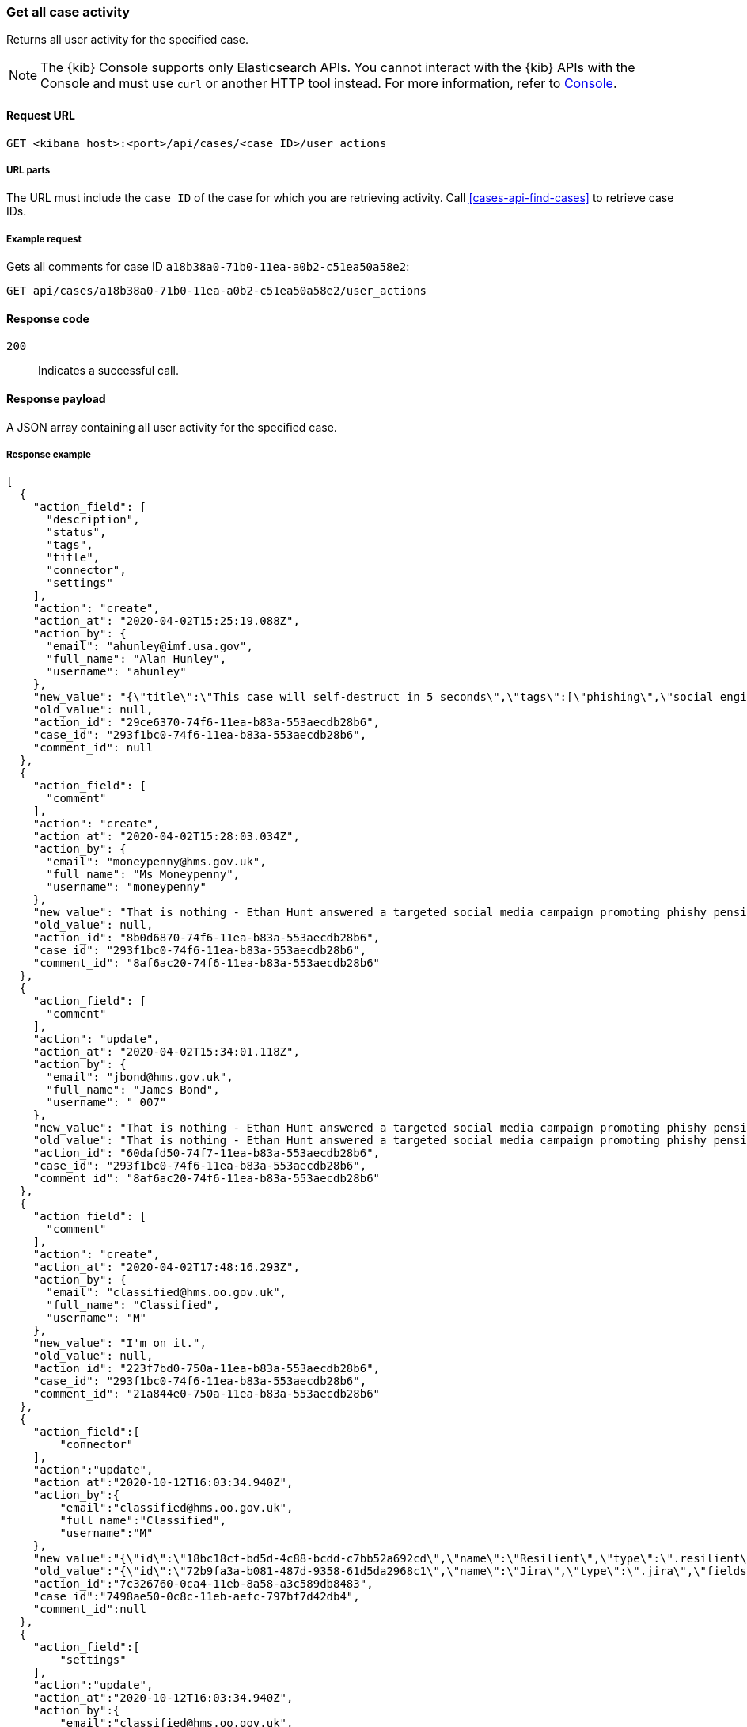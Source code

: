 [[cases-api-get-case-activity]]
=== Get all case activity

Returns all user activity for the specified case.

NOTE: The {kib} Console supports only Elasticsearch APIs. You cannot interact with the {kib} APIs with the Console and must use `curl` or another HTTP tool instead. For more information, refer to https://www.elastic.co/guide/en/kibana/current/console-kibana.html[Console].

==== Request URL

`GET <kibana host>:<port>/api/cases/<case ID>/user_actions`

===== URL parts

The URL must include the `case ID` of the case for which you are retrieving
activity. Call <<cases-api-find-cases>> to retrieve case IDs.

===== Example request

Gets all comments for case ID `a18b38a0-71b0-11ea-a0b2-c51ea50a58e2`:

[source,sh]
--------------------------------------------------
GET api/cases/a18b38a0-71b0-11ea-a0b2-c51ea50a58e2/user_actions
--------------------------------------------------
// KIBANA

==== Response code

`200`::
   Indicates a successful call.

==== Response payload

A JSON array containing all user activity for the specified case.

===== Response example

[source,json]
--------------------------------------------------
[
  {
    "action_field": [
      "description",
      "status",
      "tags",
      "title",
      "connector",
      "settings"
    ],
    "action": "create",
    "action_at": "2020-04-02T15:25:19.088Z",
    "action_by": {
      "email": "ahunley@imf.usa.gov",
      "full_name": "Alan Hunley",
      "username": "ahunley"
    },
    "new_value": "{\"title\":\"This case will self-destruct in 5 seconds\",\"tags\":[\"phishing\",\"social engineering\"],\"description\":\"James Bond clicked on a highly suspicious email banner advertising cheap holidays for underpaid civil servants.\"},\"connector\":{\"id\":\"none\",\"name\":\"none\",\"type\":\".none\",\"fields\":null},\"settings\":{\"syncAlerts\":true}",
    "old_value": null,
    "action_id": "29ce6370-74f6-11ea-b83a-553aecdb28b6",
    "case_id": "293f1bc0-74f6-11ea-b83a-553aecdb28b6",
    "comment_id": null
  },
  {
    "action_field": [
      "comment"
    ],
    "action": "create",
    "action_at": "2020-04-02T15:28:03.034Z",
    "action_by": {
      "email": "moneypenny@hms.gov.uk",
      "full_name": "Ms Moneypenny",
      "username": "moneypenny"
    },
    "new_value": "That is nothing - Ethan Hunt answered a targeted social media campaign promoting phishy pension schemes to IMF operatives.",
    "old_value": null,
    "action_id": "8b0d6870-74f6-11ea-b83a-553aecdb28b6",
    "case_id": "293f1bc0-74f6-11ea-b83a-553aecdb28b6",
    "comment_id": "8af6ac20-74f6-11ea-b83a-553aecdb28b6"
  },
  {
    "action_field": [
      "comment"
    ],
    "action": "update",
    "action_at": "2020-04-02T15:34:01.118Z",
    "action_by": {
      "email": "jbond@hms.gov.uk",
      "full_name": "James Bond",
      "username": "_007"
    },
    "new_value": "That is nothing - Ethan Hunt answered a targeted social media campaign promoting phishy pension schemes to IMF operatives. Even worse, he likes baked beans.",
    "old_value": "That is nothing - Ethan Hunt answered a targeted social media campaign promoting phishy pension schemes to IMF operatives.",
    "action_id": "60dafd50-74f7-11ea-b83a-553aecdb28b6",
    "case_id": "293f1bc0-74f6-11ea-b83a-553aecdb28b6",
    "comment_id": "8af6ac20-74f6-11ea-b83a-553aecdb28b6"
  },
  {
    "action_field": [
      "comment"
    ],
    "action": "create",
    "action_at": "2020-04-02T17:48:16.293Z",
    "action_by": {
      "email": "classified@hms.oo.gov.uk",
      "full_name": "Classified",
      "username": "M"
    },
    "new_value": "I'm on it.",
    "old_value": null,
    "action_id": "223f7bd0-750a-11ea-b83a-553aecdb28b6",
    "case_id": "293f1bc0-74f6-11ea-b83a-553aecdb28b6",
    "comment_id": "21a844e0-750a-11ea-b83a-553aecdb28b6"
  },
  {
    "action_field":[
        "connector"
    ],
    "action":"update",
    "action_at":"2020-10-12T16:03:34.940Z",
    "action_by":{
        "email":"classified@hms.oo.gov.uk",
        "full_name":"Classified",
        "username":"M"
    },
    "new_value":"{\"id\":\"18bc18cf-bd5d-4c88-bcdd-c7bb52a692cd\",\"name\":\"Resilient\",\"type\":\".resilient\",\"fields\":{\"incidentTypes\":[\"1001\"],\"severityCode\":\"5\"}}",
    "old_value":"{\"id\":\"72b9fa3a-b081-487d-9358-61d5da2968c1\",\"name\":\"Jira\",\"type\":\".jira\",\"fields\":{\"issueType\":\"10006\",\"parent\":null,\"priority\":\"Medium\"}}",
    "action_id":"7c326760-0ca4-11eb-8a58-a3c589db8483",
    "case_id":"7498ae50-0c8c-11eb-aefc-797bf7d42db4",
    "comment_id":null
  },
  {
    "action_field":[
        "settings"
    ],
    "action":"update",
    "action_at":"2020-10-12T16:03:34.940Z",
    "action_by":{
        "email":"classified@hms.oo.gov.uk",
        "full_name":"Classified",
        "username":"M"
    },
    "new_value":"{\"syncAlerts\":false}",
    "old_value":"{\"syncAlerts\":true}",
    "action_id":"6c326760-0ca4-21eb-8a58-a3c589db8483",
    "case_id":"4498ae50-0c8c-11eb-eefc-797bf7d42db4",
    "comment_id":null
  }
]
--------------------------------------------------
